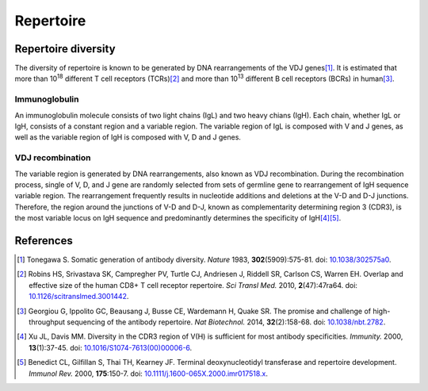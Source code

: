 ==========
Repertoire
==========


Repertoire diversity
====================

The diversity of repertoire is known to be generated by DNA rearrangements of the VDJ genes\ [#Tonegawa1983]_.
It is estimated that more than 10\ :sup:`18` different T cell receptors (TCRs)\ [#Robins2010]_
and more than 10\ :sup:`13` different B cell receptors (BCRs) in human\ [#Georgiou2014]_.





Immunoglobulin
^^^^^^^^^^^^^^

An immunoglobulin molecule consists of two light chains (IgL) and two heavy chians (IgH).
Each chain, whether IgL or IgH, consists of a constant region and a variable region.
The variable region of IgL is composed with V and J genes,
as well as the variable region of IgH is composed with V, D and J genes.

.. image:: images/ig.png
    :align: center
    :width: 500px




VDJ recombination
^^^^^^^^^^^^^^^^^

The variable region is generated by DNA rearrangements, also known as VDJ recombination.
During the recombination process, single of V, D, and J gene are randomly selected
from sets of germline gene to rearrangement of IgH sequence variable region.
The rearrangement frequently results in nucleotide additions and deletions
at the V-D and D-J junctions.
Therefore, the region around the junctions of V-D and D-J,
known as complementarity determining region 3 (CDR3),
is the most variable locus on IgH sequence and predominantly determines the specificity of IgH\ [#Xu2000]_\ [#Benedict2000]_.


.. image:: images/ig_vdjrecombination.png
    :align: center
    :width: 500px







References
==========

.. [#Tonegawa1983] Tonegawa S. Somatic generation of antibody diversity. *Nature* 1983, **302**\ (5909):575-81. doi: `10.1038/302575a0 <https://dx.doi.org/10.1038/302575a0>`_.
.. [#Robins2010] Robins HS, Srivastava SK, Campregher PV, Turtle CJ, Andriesen J, Riddell SR, Carlson CS, Warren EH. Overlap and effective size of the human CD8+ T cell receptor repertoire. *Sci Transl Med.* 2010, **2**\ (47):47ra64. doi: `10.1126/scitranslmed.3001442 <https://dx.doi.org/10.1126/scitranslmed.3001442>`_.
.. [#Georgiou2014] Georgiou G, Ippolito GC, Beausang J, Busse CE, Wardemann H, Quake SR. The promise and challenge of high-throughput sequencing of the antibody repertoire. *Nat Biotechnol.* 2014, **32**\ (2):158-68. doi: `10.1038/nbt.2782 <https://dx.doi.org/10.1038/nbt.2782>`_.
.. [#Xu2000] Xu JL, Davis MM. Diversity in the CDR3 region of V(H) is sufficient for most antibody specificities. *Immunity.* 2000, **13**\ (1):37-45. doi: `10.1016/S1074-7613(00)00006-6 <https://dx.doi.org/10.1016/S1074-7613(00)00006-6>`_.
.. [#Benedict2000] Benedict CL, Gilfillan S, Thai TH, Kearney JF. Terminal deoxynucleotidyl transferase and repertoire development. *Immunol Rev.* 2000, **175**\ :150-7. doi: `10.1111/j.1600-065X.2000.imr017518.x <https://dx.doi.org/10.1111/j.1600-065X.2000.imr017518.x>`_.



